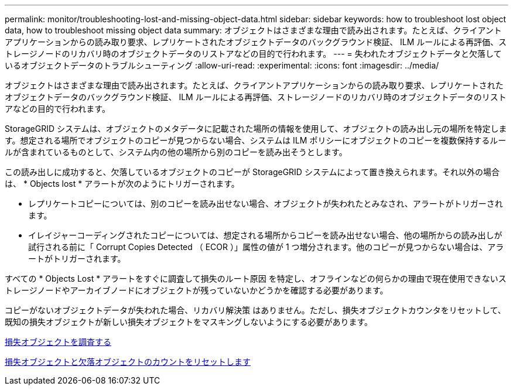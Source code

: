 ---
permalink: monitor/troubleshooting-lost-and-missing-object-data.html 
sidebar: sidebar 
keywords: how to troubleshoot lost object data, how to troubleshoot missing object data 
summary: オブジェクトはさまざまな理由で読み出されます。たとえば、クライアントアプリケーションからの読み取り要求、レプリケートされたオブジェクトデータのバックグラウンド検証、 ILM ルールによる再評価、ストレージノードのリカバリ時のオブジェクトデータのリストアなどの目的で行われます。 
---
= 失われたオブジェクトデータと欠落しているオブジェクトデータのトラブルシューティング
:allow-uri-read: 
:experimental: 
:icons: font
:imagesdir: ../media/


[role="lead"]
オブジェクトはさまざまな理由で読み出されます。たとえば、クライアントアプリケーションからの読み取り要求、レプリケートされたオブジェクトデータのバックグラウンド検証、 ILM ルールによる再評価、ストレージノードのリカバリ時のオブジェクトデータのリストアなどの目的で行われます。

StorageGRID システムは、オブジェクトのメタデータに記載された場所の情報を使用して、オブジェクトの読み出し元の場所を特定します。想定される場所でオブジェクトのコピーが見つからない場合、システムは ILM ポリシーにオブジェクトのコピーを複数保持するルールが含まれているものとして、システム内の他の場所から別のコピーを読み出そうとします。

この読み出しに成功すると、欠落しているオブジェクトのコピーが StorageGRID システムによって置き換えられます。それ以外の場合は、 * Objects lost * アラートが次のようにトリガーされます。

* レプリケートコピーについては、別のコピーを読み出せない場合、オブジェクトが失われたとみなされ、アラートがトリガーされます。
* イレイジャーコーディングされたコピーについては、想定される場所からコピーを読み出せない場合、他の場所からの読み出しが試行される前に「 Corrupt Copies Detected （ ECOR ）」属性の値が 1 つ増分されます。他のコピーが見つからない場合は、アラートがトリガーされます。


すべての * Objects Lost * アラートをすぐに調査して損失のルート原因 を特定し、オフラインなどの何らかの理由で現在使用できないストレージノードやアーカイブノードにオブジェクトが残っていないかどうかを確認する必要があります。

コピーがないオブジェクトデータが失われた場合、リカバリ解決策 はありません。ただし、損失オブジェクトカウンタをリセットして、既知の損失オブジェクトが新しい損失オブジェクトをマスキングしないようにする必要があります。

xref:investigating-lost-objects.adoc[損失オブジェクトを調査する]

xref:resetting-lost-and-missing-object-counts.adoc[損失オブジェクトと欠落オブジェクトのカウントをリセットします]
